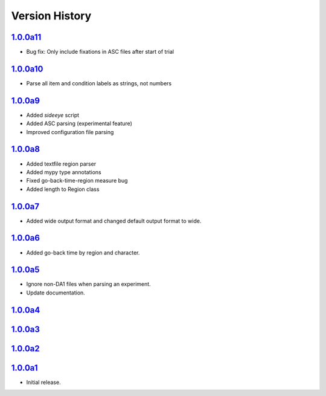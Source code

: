 Version History
===============

`1.0.0a11 <https://pypi.org/project/sideeye/1.0.0a11/>`_
------------------------------------------------------
- Bug fix: Only include fixations in ASC files after start of trial

`1.0.0a10 <https://pypi.org/project/sideeye/1.0.0a10/>`_
------------------------------------------------------
- Parse all item and condition labels as strings, not numbers

`1.0.0a9 <https://pypi.org/project/sideeye/1.0.0a9/>`_
------------------------------------------------------
- Added `sideeye` script
- Added ASC parsing (experimental feature)
- Improved configuration file parsing

`1.0.0a8 <https://pypi.org/project/sideeye/1.0.0a8/>`_
------------------------------------------------------
- Added textfile region parser
- Added mypy type annotations
- Fixed go-back-time-region measure bug
- Added length to Region class

`1.0.0a7 <https://pypi.org/project/sideeye/1.0.0a7/>`_
------------------------------------------------------
- Added wide output format and changed default output format to wide.

`1.0.0a6 <https://pypi.org/project/sideeye/1.0.0a6/>`_
------------------------------------------------------
- Added go-back time by region and character.

`1.0.0a5 <https://pypi.org/project/sideeye/1.0.0a5/>`_
------------------------------------------------------
- Ignore non-DA1 files when parsing an experiment.
- Update documentation.

`1.0.0a4 <https://pypi.org/project/sideeye/1.0.0a4/>`_
------------------------------------------------------

`1.0.0a3 <https://pypi.org/project/sideeye/1.0.0a3/>`_
------------------------------------------------------

`1.0.0a2 <https://pypi.org/project/sideeye/1.0.0a2/>`_
------------------------------------------------------

`1.0.0a1 <https://pypi.org/project/sideeye/1.0.0a1/>`_
------------------------------------------------------
- Initial release.
